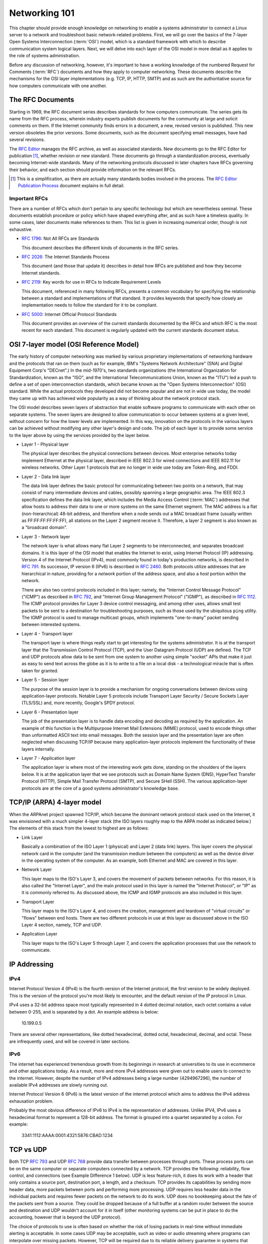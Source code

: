 Networking 101
**************

This chapter should provide enough knowledge on networking to enable a systems
administrator to connect a Linux server to a network and troubleshoot basic
network-related problems. First, we will go over the basics of the 7-layer Open
Systems Interconnection (:term:`OSI`) model, which is a standard framework with which to
describe communication system logical layers. Next, we will delve into each layer of the OSI
model in more detail as it applies to the role of systems administration.

Before any discussion of networking, however, it's important to have a
working knowledge of the numbered Request for Comments (:term:`RFC`) documents
and how they apply to computer networking. These documents describe the
mechanisms for the OSI layer implementations (e.g. TCP, IP, HTTP, SMTP)
and as such are the authoritative source for how computers communicate
with one another.

The RFC Documents
=================

Starting in 1969, the RFC document series describes standards for how computers
communicate. The series gets its name from the RFC process, wherein industry
experts publish documents for the community at large and solicit comments on
them. If the Internet community finds errors in a document, a new, revised
version is published. This new version obsoletes the prior versions. Some
documents, such as the document specifying email messages, have had several
revisions.

The `RFC Editor <http://www.rfc-editor.org/>`_ manages the RFC archive, as well
as associated standards. New documents go to the RFC Editor for publication
[#notquite]_, whether revision or new standard. These documents go through a
standardization process, eventually becoming Internet-wide standards. Many of
the networking protocols discussed in later chapters have RFCs governing their
behavior, and each section should provide information on the relevant RFCs.

.. [#notquite] This is a simplification, as there are actually many standards
  bodies involved in the process. The `RFC Editor Publication Process
  <http://www.rfc-editor.org/pubprocess.html>`_ document explains in full detail.

Important RFCs
--------------

There are a number of RFCs which don't pertain to any specific technology but
which are nevertheless seminal. These documents establish procedure or policy
which have shaped everything after, and as such have a timeless quality.
In some cases, later documents make references to them. This list is given in
increasing numerical order, though is not exhaustive.

* :rfc:`1796`: Not All RFCs are Standards

  This document describes the different kinds of documents in the RFC series.

* :rfc:`2026`: The Internet Standards Process

  This document (and those that update it) describes in detail how RFCs are
  published and how they become Internet standards.

* :rfc:`2119`: Key words for use in RFCs to Indicate Requirement Levels

  This document, referenced in many following RFCs, presents a common vocabulary
  for specifying the relationship between a standard and implementations of that
  standard. It provides keywords that specify how closely an implementation
  needs to follow the standard for it to be compliant.

* :rfc:`5000`: Internet Official Protocol Standards

  This document provides an overview of the current standards documented by the
  RFCs and which RFC is the most recent for each standard. This document is
  regularly updated with the current standards document status.


OSI 7-layer model (OSI Reference Model)
=======================================

The early history of computer networking was marked by various proprietary
implementations of networking hardware and the protocols that ran on them (such
as for example, IBM's "Systems Network Architecture" (SNA) and Digital Equipment
Corp's "DECnet".) In the mid-1970's, two standards organizations (the
International Organization for Standardization, known as the "ISO", and the
International Telecommunications Union, known as the "ITU") led a push to define
a set of open interconnection standards, which became known as the "Open Systems
Interconnection" (OSI) standard. While the actual protocols they developed did
not become popular and are not in wide use today, the model they came up with
has achieved wide popularity as a way of thinking about the network protocol
stack.

The OSI model describes seven layers of abstraction that enable software
programs to communicate with each other on separate systems. The seven layers
are designed to allow communication to occur between systems at a given level,
without concern for how the lower levels are implemented. In this way,
innovation on the protocols in the various layers can be achieved without
modifying any other layer's design and code. The job of each layer is to provide
some service to the layer above by using the services provided by the layer
below.

*  Layer 1 - Physical layer

   The physical layer describes the physical connections between devices. Most
   enterprise networks today implement Ethernet at the physical layer, described
   in IEEE 802.3 for wired connections and IEEE 802.11 for wireless networks.
   Other Layer 1 protocols that are no longer in wide use today are Token-Ring, and FDDI.

*  Layer 2 - Data link layer

   The data link layer defines the basic protocol for communicating between two
   points on a network, that may consist of many intermediate devices and cables,
   possibly spanning a large geographic area. The IEEE 802.3 specification defines
   the data link layer, which includes the Media Access Control (:term:`MAC`)
   addresses that allow hosts to address their data to one or more systems on the
   same Ethernet segment. The MAC address is a flat (non-hierarchical) 48-bit
   address, and therefore when a node sends out a MAC broadcast frame (usually
   written as FF:FF:FF:FF:FF:FF), all stations on the Layer 2 segment receive it.
   Therefore, a layer 2 segment is also known as a "broadcast domain". 

*  Layer 3 - Network layer

   The network layer is what allows many flat Layer 2 segments to be
   interconnected, and separates broadcast domains. It is this layer of
   the OSI model that enables the Internet to exist, using Internet Protocol
   (IP) addressing. Version 4 of the Internet Protocol (IPv4), most commonly found in
   today's production networks, is described in :rfc:`791`. Its successor, IP version
   6 (IPv6) is described in :rfc:`2460`. Both protocols utilize addresses that are
   hierarchical in nature, providing for a *network* portion of the address space,
   and also a *host* portion within the network. 
   
   There are also two control protocols included in this layer; namely, the
   "Internet Control Message Protocol" ("ICMP") as described in :rfc:`792`, and
   "Internet Group Management Protocol" ("IGMP"), as described in :rfc:`1112`. The
   ICMP protocol provides for Layer 3 device control messaging, and among other
   uses, allows small test packets to be sent to a destination for troubleshooting
   purposes, such as those used by the ubiquitous ``ping`` utility. The IGMP
   protocol is used to manage multicast groups, which implements "one-to-many"
   packet sending between interested systems.

*  Layer 4 - Transport layer

   The transport layer is where things really start to get interesting for the
   systems administrator. It is at the transport layer that the Transmission
   Control Protocol (TCP), and the User Datagram Protocol (UDP) are defined.
   The TCP and UDP protocols allow data to be sent from one system to another using
   simple "socket" APIs that make it just as easy to send text across the globe as it
   is to write to a file on a local disk - a technological miracle that is often
   taken for granted.

*  Layer 5 - Session layer

   The purpose of the session layer is to provide a mechanism for ongoing
   conversations between devices using application-layer protocols. Notable
   Layer 5 protocols include Transport Layer Security / Secure Sockets Layer
   (TLS/SSL) and, more recently, Google's SPDY protocol.

*  Layer 6 - Presentation layer

   The job of the presentation layer is to handle data encoding and decoding as
   required by the application. An example of this function is the Multipurpose
   Internet Mail Extensions (MIME) protocol, used to encode things other than
   unformatted ASCII text into email messages. Both the session layer and the
   presentation layer are often neglected when discussing TCP/IP because many
   application-layer protocols implement the functionality of these layers
   internally.

*  Layer 7 - Application layer

   The application layer is where most of the interesting work gets done,
   standing on the shoulders of the layers below. It is at the application layer
   that we see protocols such as Domain Name System (DNS), HyperText Transfer
   Protocol (HTTP), Simple Mail Transfer Protocol (SMTP), and Secure SHell
   (SSH). The various application-layer protocols are at the core of a good
   systems administrator's knowledge base.


TCP/IP (ARPA) 4-layer model
===========================

When the ARPAnet project spawned TCP/IP, which became the dominant network
protocol stack used on the Internet, it was envisioned with a much simpler
4-layer stack (the ISO layers roughly map to the ARPA model as indicated below.)
The elements of this stack from the lowest to highest are as follows:

*  Link Layer

   Basically a combination of the ISO Layer 1 (physical) and Layer 2 (data link) layers.
   This layer covers the physical network card in the computer (and the transmission
   medium between the computers) as well as the device driver in the operating system
   of the computer. As an example, both Ethernet and MAC are covered in this layer.
   
*  Network Layer

   This layer maps to the ISO's Layer 3, and covers the movement of packets between
   networks. For this reason, it is also called the "Internet Layer", and the main
   protocol used in this layer is named the "Internet Protocol", or "IP" as it is commonly
   referred to. As discussed above, the ICMP and IGMP protocols are also included in
   this layer.
   
*  Transport Layer

   This layer maps to the ISO's Layer 4, and covers the creation, management and teardown
   of "virtual circuits" or "flows" between end hosts. There are two different protocols
   in use at this layer as discussed above in the ISO Layer 4 section, namely, TCP and
   UDP.
   
*  Application Layer

   This layer maps to the ISO's Layer 5 through Layer 7, and covers the application
   processes that use the network to communicate.
   

IP Addressing
=============

IPv4
----

Internet Protocol Version 4 (IPv4) is the fourth version of the Internet
protocol, the first version to be widely deployed. This is the version of the
protocol you're most likely to encounter, and the default version of the IP
protocol in Linux.

IPv4 uses a 32-bit address space most typically represented in 4 dotted decimal
notation, each octet contains a value between 0-255, and is separated by a dot.
An example address is below:

    10.199.0.5

There are several other representations, like dotted hexadecimal, dotted octal,
hexadecimal, decimal, and octal. These are infrequently used, and will be
covered in later sections.



IPv6
----

The internet has experienced tremendous growth from its beginnings in research at universities to its use in ecommerce and other applications today. 
As a result, more and more IPv4 addresses were given out to enable users to connect to the internet. 
However, despite the number of IPv4 addresses being a large number (4294967296), the number of available IPv4 addresses are slowly running out.

Internet Protocol Version 6 (IPv6) is the latest version of the internet protocol which aims to address the IPv4 address exhausation problem.

Probably the most obvious difference of IPv6 to IPv4 is the representation of addresses. Unlike IPV4, IPv6 uses a hexadecimal format to represent a 128-bit address. 
The format is grouped into a quartet separated by a colon. For example: 

    3341:1112:AAAA:0001:4321:5876:CBAD:1234

TCP vs UDP
==========

Both TCP :rfc:`793` and UDP :rfc:`768` provide data transfer between processes 
through ports. These process ports can be on the same computer or separate 
computers connected by a network. TCP provides the following: reliability, 
flow control, and connections (see Example Difference 1 below). UDP is less 
feature-rich, it does its work with a header that only contains a source port, 
destination port, a length, and a checksum. TCP provides its capabilities 
by sending more header data, more packets between ports and performing more 
processing. UDP requires less header data in the individual 
packets and requires fewer packets on the network to do its work. UDP does no 
bookkeeping about the fate of the packets sent from a source. They could be 
dropped because of a full buffer at a random router between the source and 
destination and UDP wouldn't account for it in itself (other monitoring systems
can be put in place to do the accounting, however that is beyond the UDP
protocol). 

The choice of protocols to use is often based on whether the risk of losing 
packets in real-time without immediate alerting is acceptable. In some cases 
UDP may be acceptable, such as video or audio streaming where programs can 
interpolate over missing packets. However, TCP will be required due to its 
reliable delivery guarantee in systems that support banking or healthcare.

* Example 1
 
  The TCP protocol requires upfront communication and the UDP protocol does 
  not.  TCP requires an initial connection, known as the "three way handshake",
  in order to begin sending data. That amounts to one initial packet sent 
  between ports from initiator of the communication to the receiver, then 
  another packet sent back, and then a final packet sent from the initiator 
  to the receiver again. All that happens before sending the first byte of
  data. In UDP the first packet sent contains the first byte of data.

* Example 2 
  
  TCP and UDP differ in the size of their packet headers. The TCP header is 
  20 bytes and the UDP header is 8 bytes. For programs that send a lot of 
  packets with very little data, the header length can be a large percentage of
  overhead data (e.g. games that send small packets about player position and state). 

Subnetting, netmasks and CIDR
=============================
A subnet is a logical division of an IP network, and allows the host system to
identify which other hosts can be reached on the local network. The host system
determines this by the application of a routing prefix. There are two typical
representations of this prefix: a netmask and CIDR.

Netmasks typically appear in the dotted decimal notation, with values between
0-255 in each octet. These are applied as bitmasks, and numbers at 255 mean that
this host is not reachable. Netmask can also be referred to as a Subnet Mask and
these terms are often used interchangeably. An example IP Address with a typical
netmask is below:

============= ===============
IP Address    Netmask
============= ===============
192.168.1.1   255.255.255.0
============= ===============

CIDR notation is a two-digit representation of this routing prefix. Its value can range
between 0 and 32. This representation is typically used for networking equipment. Below
is the same example as above with CIDR notation:

============= ===============
IP Address    CIDR
============= ===============
192.168.1.1   /24
============= ===============

Private address space (:rfc:`1918`)
===================================

Certain ranges of addresses were reserved for private networks. Using this address space
you cannot communicate with public machines without a NAT gateway or proxy. There are
three reserved blocks:

============== ===================== =============== ==============
First Address  Last Address          Netmask         CIDR
============== ===================== =============== ==============
10.0.0.0       10.255.255.255        255.0.0.0       /8
172.16.0.0     172.31.255.255        255.240.0.0     /12
192.168.0.0    192.168.255.255       255.255.0.0     /16
============== ===================== =============== ==============


Static routing
==============


NAT
===

Network Address Translation, or NAT, is a technology that allows multiple
internet-connected devices to share one common **public** IP address, while
still retaining unique, individual **private** IP addresses. The distinction
between public and private is integral to the understanding of the service
that NAT provides and how it works.

In our :ref:`Sample Network <sample-network>` we can see that two firewall
machines sit between the Internet and the other hosts in the network; traffic
going in and out of the network will pass through these firewall machines. The
addresses assigned to the firewalls (10.10.10.1 and 10.10.10.2) are private IPs
and are visible to just the hosts within the network. A device on the external
Internet will, instead, see the public IP address for each firewall. It's
important to note that none of the hosts within the network will have a public
IP address, except for the firewalls and the DNS servers, since they are the
only parts of the network that directly communicate with the external Internet.

When a device behind a NAT-enabled router sends a packet, the source IP address
on the packet is the device's local, private IP address. If the packet is going
outside the local network, it will pass through a router, which will modify the
source IP address to its own public IP address. When a response for the packet
is received by the router, it needs to ensure that the response can be forwarded
to the host that sent the packet in the first place. To do this, the router
maintains a **Translation Table**. This table maps a device's IP address and
port to a port on the router itself. The router's public IP address and
the correct port number from the table are used as the source IP and port on
the packet and then sent to the destination.

These maps are temporary and exist on a per-connection basis. This means that each
connection opened by a device will have a unique port number on the device and a
unique port number on the router as well. This port on the router is used as the
public port for that connection. Once the connection terminates, the router is
free to assign that port to another connection. However, the total number of
available ports is limited to 65,536, so it is entirely possible that a router
has no more free ports and cannot assign a new NAT address. This is commonly
referred to as port exhaustion.

Similar to port exhaustion, timeouts can also affect the router's ability to
assign new NAT addresses. Each entry in the translation table has a timeout
value which refers to the amount of time for which that entry can remain
inactive and still keep its place in the table. An entry that has remained
inactive for a period of time longer than the timeout will automatically be
removed, freeing up space for a new one.

Networking cable
================
There are two main types of network cable in use today, namely copper and fiber-optic.

Copper
------
The most common type of network cables are what is known as "unshielded twisted
pair" cables. They use 4 sets of twisted pairs of copper, relying on the twist
with differential signaling to prevent noise and signal propagation between the
pairs. The four pairs of twisted copper wires are encased in a plastic sheath.

There are different standards for copper network cables set by the
Telecommunications Industry Association (TIA) and the International Organization
for Standardization (ISO). Both organizations use the same naming convention
("Category __") for the components, but unfortunately differ on the naming for
the cable standards. The most common reference is the TIA's, and the category
designation is usually shortened to "Cat", so you'll hear references to "Cat5"
or "Cat6" cable.

Copper Cable Standards
^^^^^^^^^^^^^^^^^^^^^^

- Category 5e ("Cat5", ISO class D)

- Category 6 ("Cat6", ISO class E)

- Category 6A ("Cat6A", ISO class Ea)

Fiber
-----
Fiber is a generic term that refers to optical transport mediums. It comes in
several types, all of which look identical but are generally incompatible.

Multimode vs Single Mode
^^^^^^^^^^^^^^^^^^^^^^^^
Single-mode fiber has a small core diameter, which only allows one (a single)
mode of light to be transmitted through the fiber. Using a single mode of light
completely eliminates the possibility of light dispersion and associated signal
loss, and so is used mainly for long-haul runs, such as the cables that run
between buildings and cities. However, since single-mode fiber can only transmit
one wavelength of light at a time, it typically involves much more expensive
light generation sources (i.e., laser diode transmitters) and is very expensive
to produce.

Multimode fiber has a larger core diameter (either 50u or 62.5u) and can
therefore carry multiple modes ("multimode") of light, which can be used to
transmit much more information during a given timeslice. The drawback is that
carrying multimode lightwaves causes light dispersion and associated signal
loss, which limits its effective distance. Multimode is a less expensive fiber
optic cable, that is typically useable with lower cost optical components. It is
very common to see it used for building intra-building backbones, and
system/switch to switch applications.

Multimode Fiber Standards
^^^^^^^^^^^^^^^^^^^^^^^^^
Multimode cables have classifications much like the copper cables discussed above; these
are known as "Optical Multimode" (OM) classes. The four designations are:

- OM1 - a "legacy" fiber class, the core being 62.5u, and cladding being 125u.
  The bandwidth that can be carried ranges from 160 to 500 MHz.
  
- OM2 - a "legacy" fiber class, the core being 50u, and cladding being 125u.
  The bandwidth that can be carried is 500 MHz.
  
- OM3 - a "modern" fiber class, the core being 50u, and cladding being 125u.
  The bandwidth that can be carried ranges from 1500 to 2000 MHz.
  
- OM4 - a "modern" fiber class, the core being 50u, and cladding being 125u.
  The bandwidth that can be carried ranges from 3500 to 4700 MHz.

Optical Connector Types
^^^^^^^^^^^^^^^^^^^^^^^

LC and SC connectors are the two most common type of fiber connectors you will
use.

LC stands for "Lucent Connector", but is also referred to as "Little Connector".
They are typically used for high-density applications, and are the type of
connector used on SFPs or XFPs. Typically the connector is packaged in a duplex
configuration with each cable side by side, and have a latch mechanism for
locking.

SC stands for "Subscriber Connector", but are also known as "Square Connector",
or "Standard Connector". This is the type of connector typically used in the
telecom industry. They have a larger form factor than the LC connectors, and can
be found in single and duplex configurations. SC connectors have a push/pull
locking mechanism, and because of this, are also colloquially known as
"Stab-and-Click" connectors.

Transceivers
^^^^^^^^^^^^

The variety in optical fiber makes for a correspondingly large variety in
optical fiber interface standards. Different interface types will impose
different requirements on the fiber used and the length of the connection.

If optical fiber interfaces were incorporated directly into network equipment,
the number of models made by the manufacturer would have to be multiplied by
the number of interface standards in existence. For this reason, modern network
hardware rarely incorporates such interfaces directly. Instead, pluggable
transceiver modules are used as a layer of indirection between medium-dependent
and medium-independent interfaces. This allows a transceiver slot to be
provided supporting any desired interface standard, whether copper or fiber.
There are some limitations to this, detailed below.

Various module types have been introduced over the years:

============ ============ =========== =======
  Name        Introduced   Speed       Size
============ ============ =========== =======
  GBIC        1995         1 Gb/s      Large
  SFP         2001         1 Gb/s      Small
  XENPAK      2001         10 Gb/s     Large
  XFP         2002         10 Gb/s     Small
  SFP+        2006         10 Gb/s     Small
  QSFP        2006         40 Gb/s     Small
  CFP         2009         100 Gb/s    Large
============ ============ =========== =======

There are a large number of compatibility issues with such modules. Some
compatibility issues cause problems between two ends of a link; others cause
problems between a module and its host device.

- Transceivers are not generally compatible with lower speed versions of the
  same standard. A 1000BASE-T Ethernet card can interface with a 10BASE-T card,
  but a 1 Gb/s fiber transceiver cannot interface with a 10 or 100 Mb/s
  transceiver. In the case of fiber, this is generally due to the different
  wavelengths used; but even many copper transceivers do not support lower
  speeds, although some do. You should assume that any transceiver will only
  support the exact interface for which it is designed unless specified
  otherwise.

- Modules are only made for the speed targeted by a format. For example, SFP+
  modules are only made for 10 Gb/s standards, and not for lower speeds.

- Some equipment may accept SFP modules in SFP+ slots, but this is not
  universal.

- Vendor lock-in is widely practiced. Equipment may refuse to operate with the
  modules made by a different manufacturer. Workarounds are generally
  available, but this may complicate support or warranty arrangements.

These issues can create pathological cases. Suppose you have two switches which
should be connected to one another. One is connected via a 1 Gb/s transceiver
to fiber. The other only has SFP+ slots. If these slots also support SFP
modules, then a 1 Gb/s SFP transceiver can be used, but if they do not,
interconnection is impossible: all SFP+ modules target 10 Gb/s, and fiber
transceivers do not support lower speeds.

Twinax
^^^^^^

